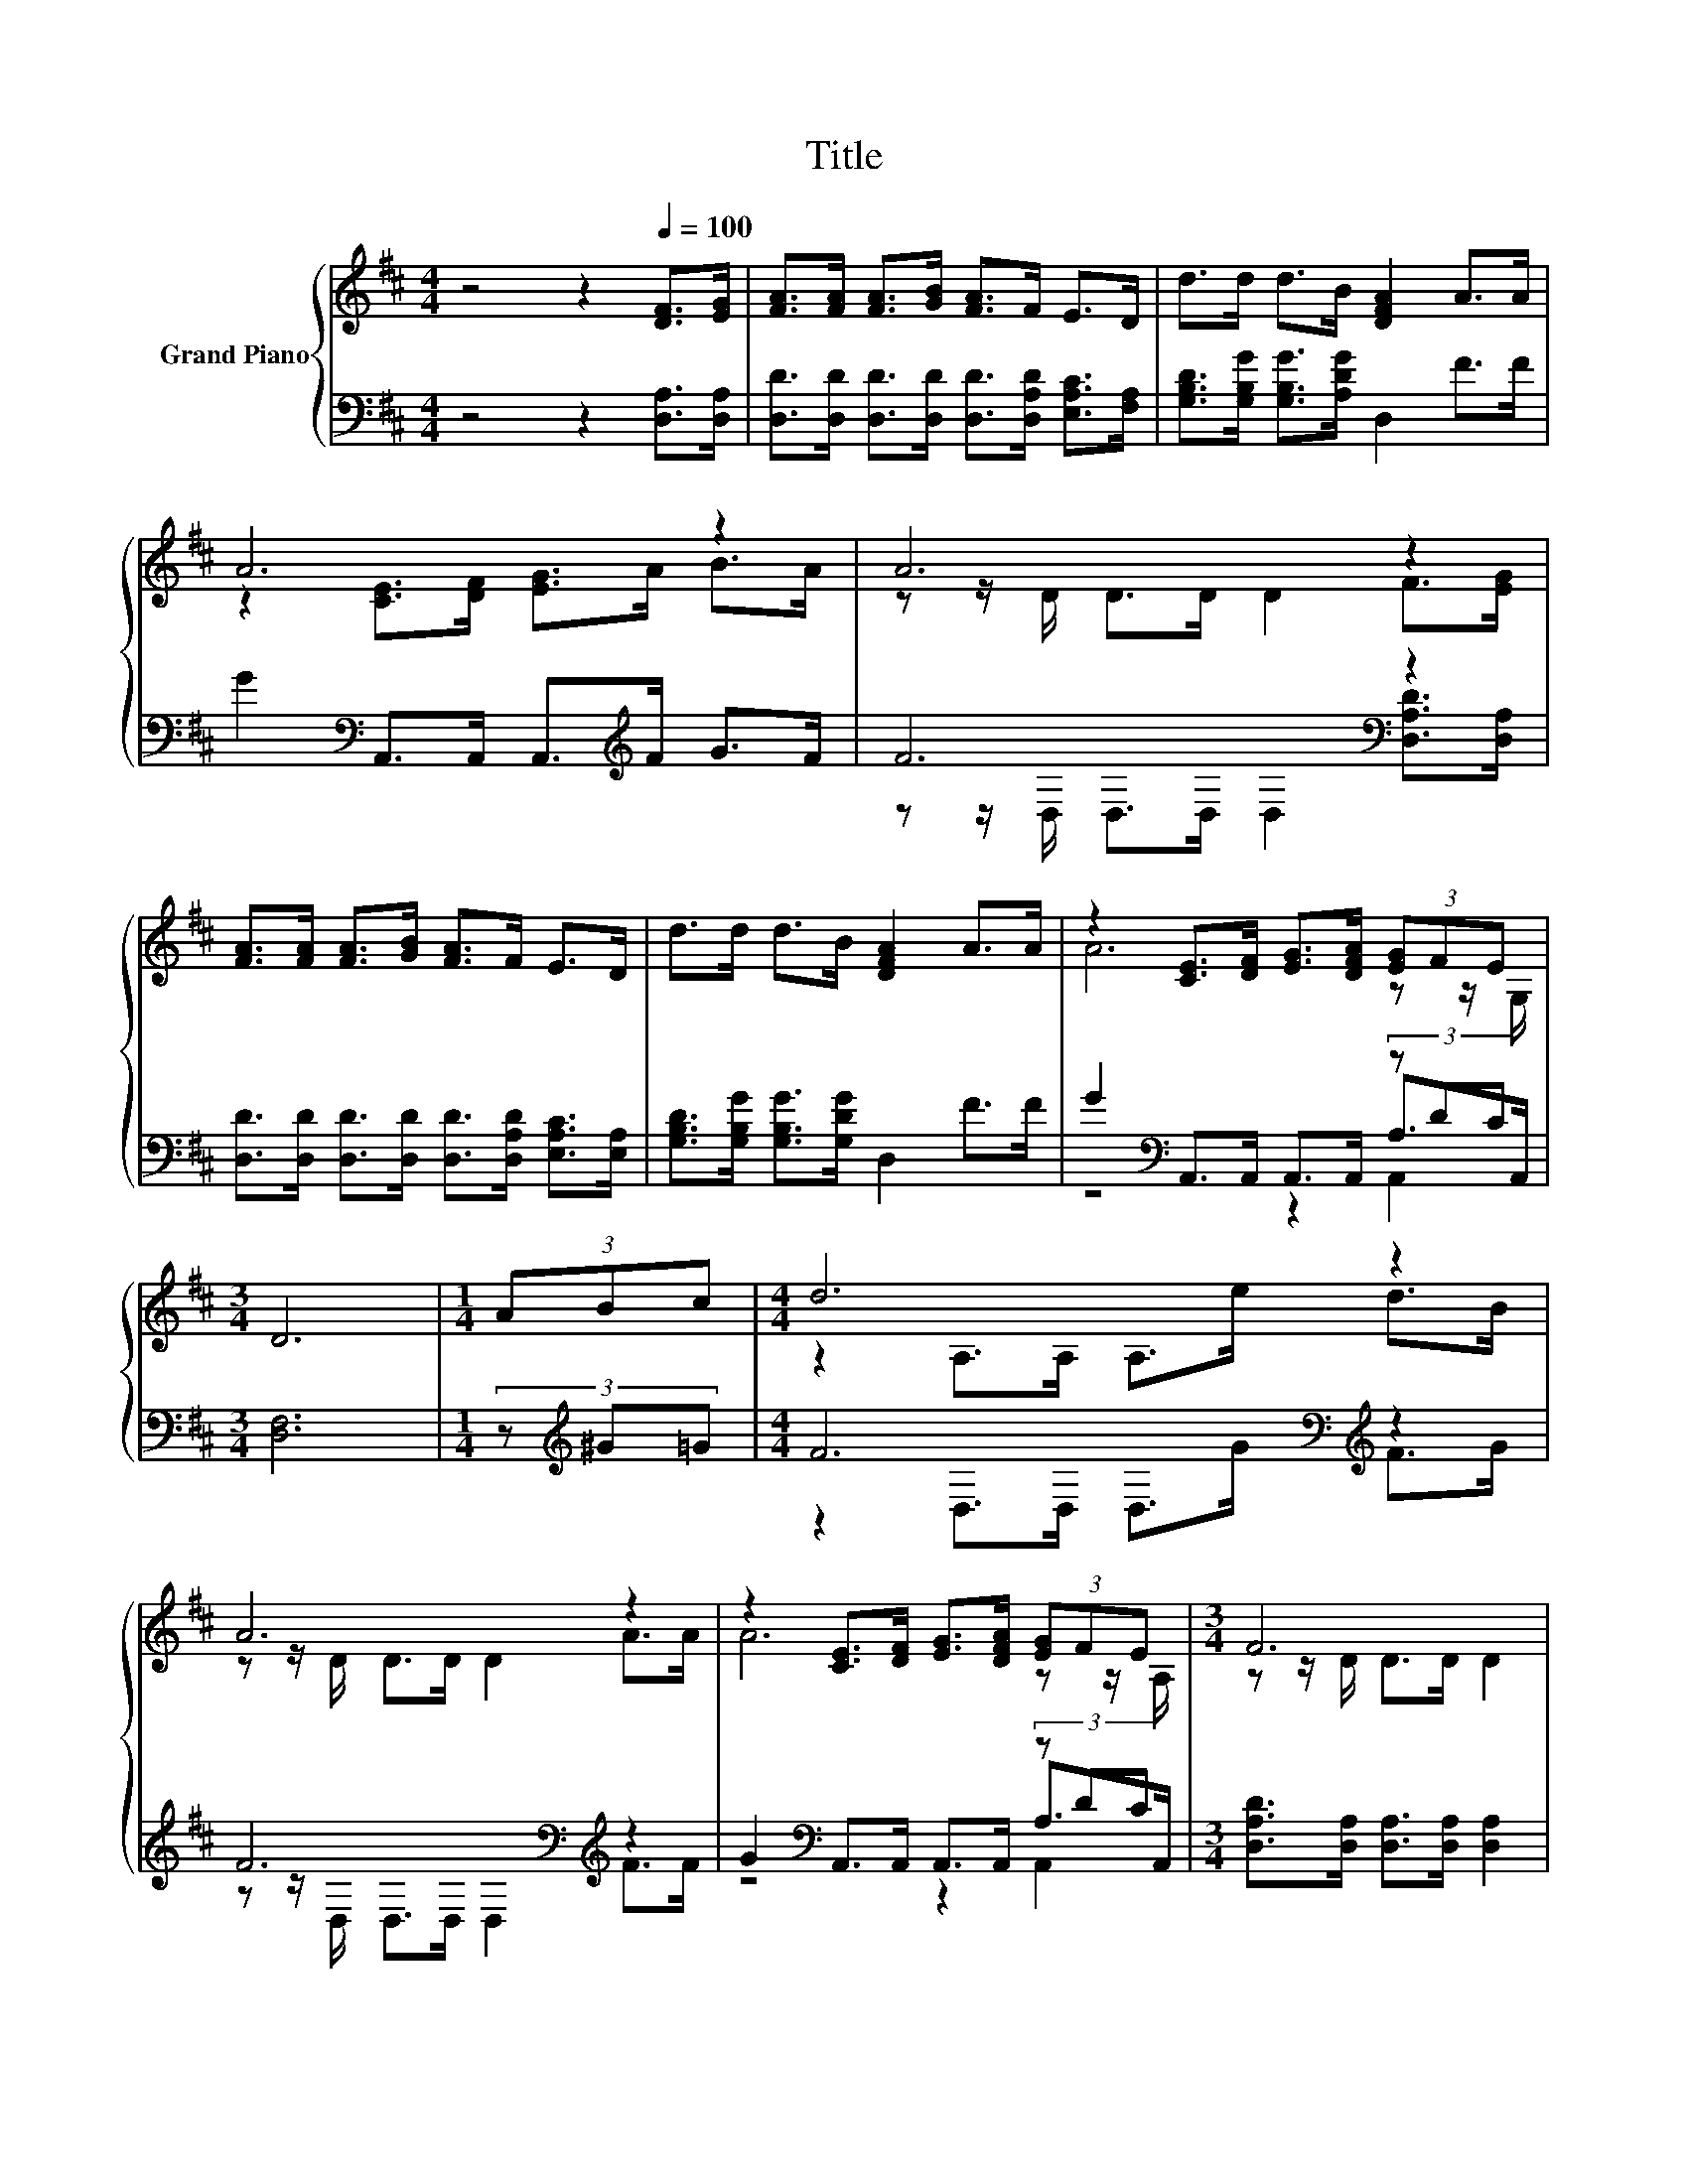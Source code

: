 X:1
T:Title
%%score { ( 1 3 ) | ( 2 4 5 ) }
L:1/8
M:4/4
K:D
V:1 treble nm="Grand Piano"
V:3 treble 
V:2 bass 
V:4 bass 
V:5 bass 
V:1
 z4 z2[Q:1/4=100] [DF]>[EG] | [FA]>[FA] [FA]>[GB] [FA]>F E>D | d>d d>B [DFA]2 A>A | A6 z2 | A6 z2 | %5
 [FA]>[FA] [FA]>[GB] [FA]>F E>D | d>d d>B [DFA]2 A>A | z2 [CE]>[DF] [EG]>[DFA] (3[EG]FE | %8
[M:3/4] D6 |[M:1/4] (3ABc |[M:4/4] d6 z2 | A6 z2 | z2 [CE]>[DF] [EG]>[DFA] (3[EG]FE |[M:3/4] F6 | %14
[M:1/4] (3ABc |[M:4/4] d6 z2 | A6 z2 | z2 [CE]>[DF] [EG]>[DFA] (3[EG]FE[K:bass] |[M:3/4] D6 |] %19
V:2
 z4 z2 [D,A,]>[D,A,] | [D,D]>[D,D] [D,D]>[D,D] [D,D]>[D,A,D] [E,A,C]>[F,A,] | %2
 [G,B,D]>[G,B,G] [G,B,G]>[A,DG] D,2 F>F | G2[K:bass] A,,>A,, A,,>[K:treble]F G>F | F6[K:bass] z2 | %5
 [D,D]>[D,D] [D,D]>[D,D] [D,D]>[D,A,D] [E,A,C]>[E,A,] | [G,B,D]>[G,B,G] [G,B,G]>[G,DG] D,2 F>F | %7
 G2[K:bass] A,,>A,, A,,>A,, (3z DC |[M:3/4] [D,F,]6 |[M:1/4] (3z[K:treble] ^G=G | %10
[M:4/4] F6[K:bass][K:treble] z2 | F6[K:bass][K:treble] z2 | G2[K:bass] A,,>A,, A,,>A,, (3z DC | %13
[M:3/4] [D,A,D]>[D,A,] [D,A,]>[D,A,] [D,A,]2 |[M:1/4] (3z[K:treble] ^G=G | %15
[M:4/4] F6[K:bass][K:treble] z2 | F6[K:bass][K:treble] z2 | G2[K:bass] A,,>A,, A,,>A,, (3z DC | %18
[M:3/4] F,>F, G,>G, F,2 |] %19
V:3
 x8 | x8 | x8 | z2 [CE]>[DF] [EG]>A B>A | z z/ D/ D>D D2 F>[EG] | x8 | x8 | A6 z z/ G,/ | %8
[M:3/4] x6 |[M:1/4] x2 |[M:4/4] z2 A,>A, A,>e d>B | z z/ D/ D>D D2 A>A | A6 z z/ A,/ | %13
[M:3/4] z z/ D/ D>D D2 |[M:1/4] x2 |[M:4/4] z2 A,>A, A,>e d>B | z z/ D/ D>D D2 A>A | %17
 A6 z z/[K:bass] A,/ |[M:3/4] z z/ A,/ B,>B, A,2 |] %19
V:4
 x8 | x8 | x8 | x2[K:bass] x7/2[K:treble] x5/2 | z z/[K:bass] D,/ D,>D, D,2 [D,A,D]>[D,A,] | x8 | %6
 x8 | z4[K:bass] z2 A,>A,, |[M:3/4] x6 |[M:1/4] x2/3[K:treble] x4/3 | %10
[M:4/4] z2[K:bass] D,>D, D,>[K:treble]G F>G | z z/[K:bass] D,/ D,>D, D,2[K:treble] F>F | %12
 z4[K:bass] z2 A,>A,, |[M:3/4] x6 |[M:1/4] x2/3[K:treble] x4/3 | %15
[M:4/4] z2[K:bass] D,>D, D,>[K:treble]G F>G | z z/[K:bass] D,/ D,>D, D,2[K:treble] F>F | %17
 z4[K:bass] z2 A,>A,, |[M:3/4] D,6 |] %19
V:5
 x8 | x8 | x8 | x2[K:bass] x7/2[K:treble] x5/2 | x3/2[K:bass] x13/2 | x8 | x8 | %7
 z4[K:bass] z2 A,,2 |[M:3/4] x6 |[M:1/4] x2/3[K:treble] x4/3 | %10
[M:4/4] x2[K:bass] x7/2[K:treble] x5/2 | x3/2[K:bass] x9/2[K:treble] x2 | z4[K:bass] z2 A,,2 | %13
[M:3/4] x6 |[M:1/4] x2/3[K:treble] x4/3 |[M:4/4] x2[K:bass] x7/2[K:treble] x5/2 | %16
 x3/2[K:bass] x9/2[K:treble] x2 | z4[K:bass] z2 A,,2 |[M:3/4] x6 |] %19

